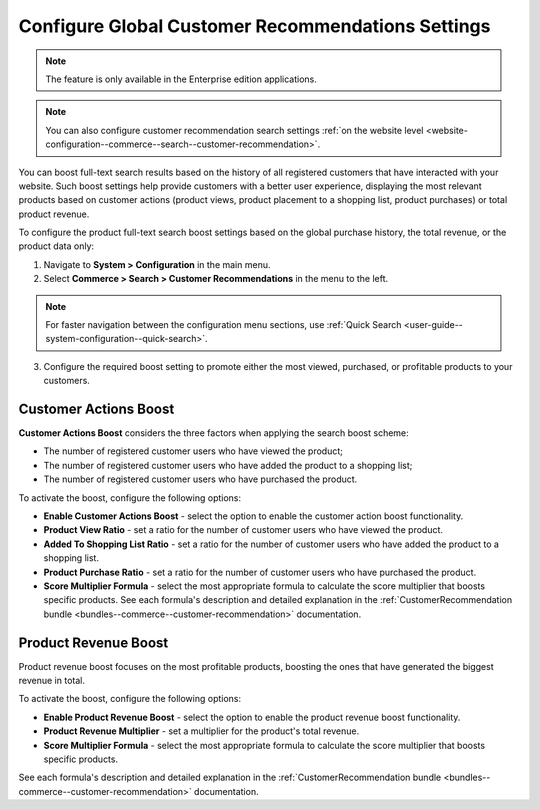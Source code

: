 .. _system-configuration--commerce--search--customer-recommendation:

Configure Global Customer Recommendations Settings
==================================================

.. note:: The feature is only available in the Enterprise edition applications.

.. note:: You can also configure customer recommendation search settings :ref:`on the website level <website-configuration--commerce--search--customer-recommendation>`.

You can boost full-text search results based on the history of all registered customers that have interacted with your website. Such boost settings help provide customers with a better user experience, displaying the most relevant products based on customer actions (product views, product placement to a shopping list, product purchases) or total product revenue.

To configure the product full-text search boost settings based on the global purchase history, the total revenue, or the product data only:

1. Navigate to **System > Configuration** in the main menu.
2. Select **Commerce > Search > Customer Recommendations** in the menu to the left.

.. note:: For faster navigation between the configuration menu sections, use :ref:`Quick Search <user-guide--system-configuration--quick-search>`.

.. image:: /user/img/system/config_commerce/search/customer-recommendations-global.png
   :alt: Global customer recommendation search configuration settings

3. Configure the required boost setting to promote either the most viewed, purchased, or profitable products to your customers.

Customer Actions Boost
----------------------

**Customer Actions Boost** considers the three factors when applying the search boost scheme:

* The number of registered customer users who have viewed the product;
* The number of registered customer users who have added the product to a shopping list;
* The number of registered customer users who have purchased the product.

To activate the boost, configure the following options:

* **Enable Customer Actions Boost** - select the option to enable the customer action boost functionality.
* **Product View Ratio** - set a ratio for the number of customer users who have viewed the product.
* **Added To Shopping List Ratio** - set a ratio for the number of customer users who have added the product to a shopping list.
* **Product Purchase Ratio** - set a ratio for the number of customer users who have purchased the product.
* **Score Multiplier Formula** - select the most appropriate formula to calculate the score multiplier that boosts specific products. See each formula's description and detailed explanation in the :ref:`CustomerRecommendation bundle <bundles--commerce--customer-recommendation>` documentation.


Product Revenue Boost
---------------------

Product revenue boost focuses on the most profitable products, boosting the ones that have generated the biggest revenue in total.

To activate the boost, configure the following options:

* **Enable Product Revenue Boost** - select the option to enable the product revenue boost functionality.
* **Product Revenue Multiplier** - set a multiplier for the product's total revenue.
* **Score Multiplier Formula** - select the most appropriate formula to calculate the score multiplier that boosts specific products.

See each formula's description and detailed explanation in the :ref:`CustomerRecommendation bundle <bundles--commerce--customer-recommendation>` documentation.


